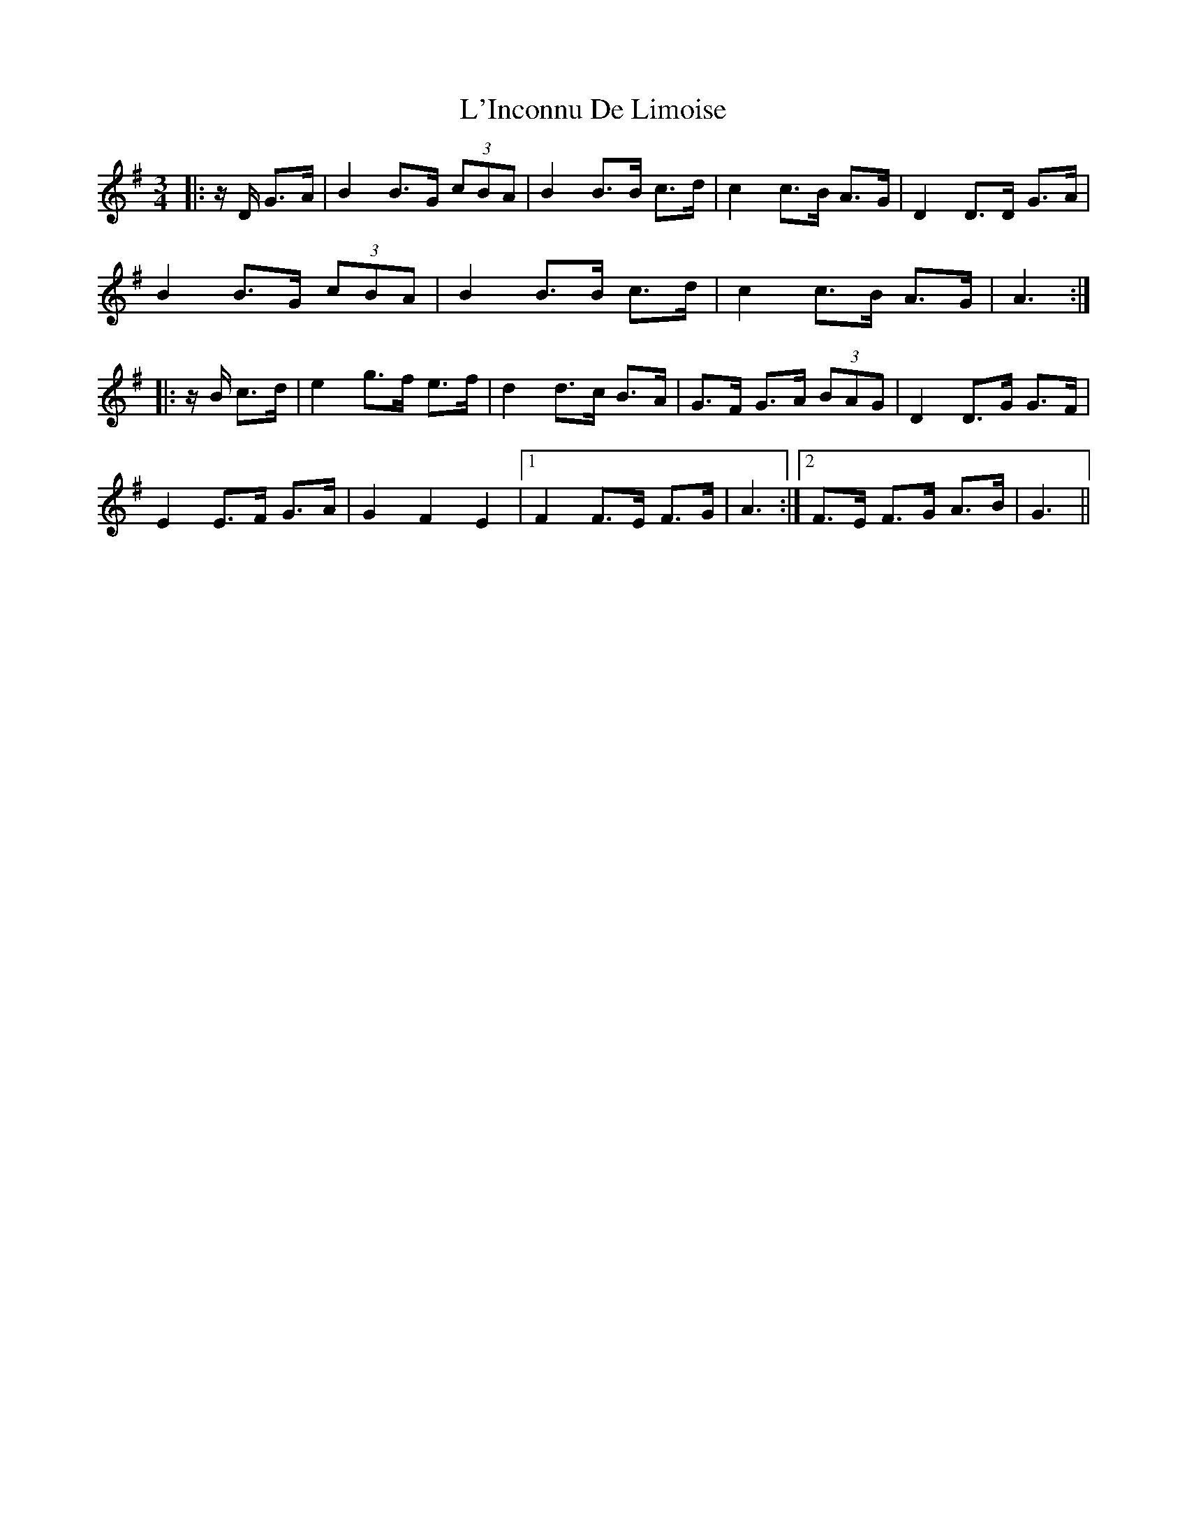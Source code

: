 X: 22170
T: L'Inconnu De Limoise
R: mazurka
M: 3/4
K: Gmajor
|:z/ D/ G>A|B2 B>G (3cBA|B2B>B c>d|c2c>B A>G|D2D>D G>A|
B2 B>G (3cBA|B2B>B c>d|c2c>B A>G|A3:|
|:z/ B/ c>d|e2 g>f e>f|d2d>c B>A|G>F G>A (3BAG|D2D>G G>F|
E2 E>F G>A|G2 F2 E2|1 F2 F>E F>G|A3:|2 F>E F>G A>B|G3||

